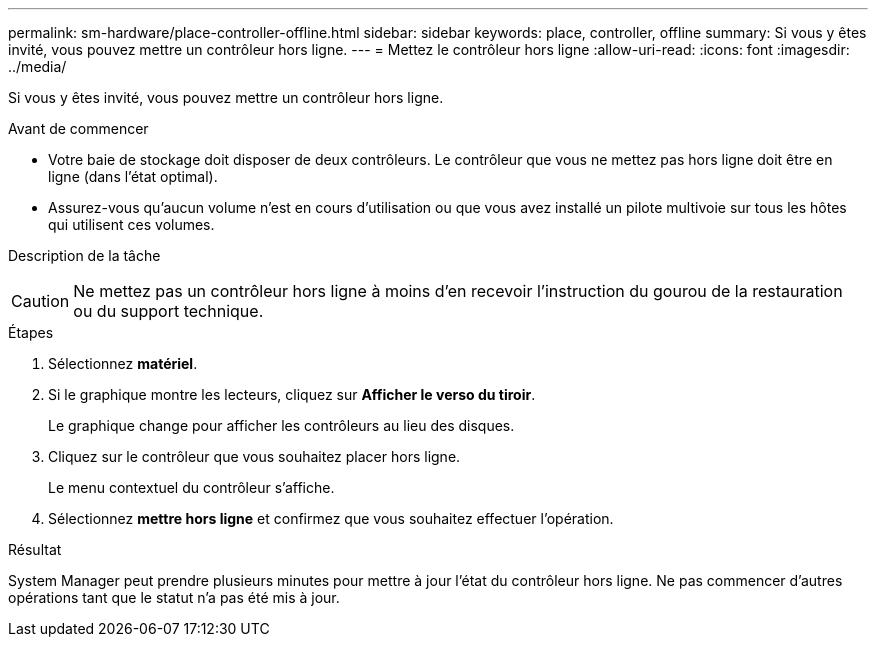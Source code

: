 ---
permalink: sm-hardware/place-controller-offline.html 
sidebar: sidebar 
keywords: place, controller, offline 
summary: Si vous y êtes invité, vous pouvez mettre un contrôleur hors ligne. 
---
= Mettez le contrôleur hors ligne
:allow-uri-read: 
:icons: font
:imagesdir: ../media/


[role="lead"]
Si vous y êtes invité, vous pouvez mettre un contrôleur hors ligne.

.Avant de commencer
* Votre baie de stockage doit disposer de deux contrôleurs. Le contrôleur que vous ne mettez pas hors ligne doit être en ligne (dans l'état optimal).
* Assurez-vous qu'aucun volume n'est en cours d'utilisation ou que vous avez installé un pilote multivoie sur tous les hôtes qui utilisent ces volumes.


.Description de la tâche
++ ++

[CAUTION]
====
Ne mettez pas un contrôleur hors ligne à moins d'en recevoir l'instruction du gourou de la restauration ou du support technique.

====
.Étapes
. Sélectionnez *matériel*.
. Si le graphique montre les lecteurs, cliquez sur *Afficher le verso du tiroir*.
+
Le graphique change pour afficher les contrôleurs au lieu des disques.

. Cliquez sur le contrôleur que vous souhaitez placer hors ligne.
+
Le menu contextuel du contrôleur s'affiche.

. Sélectionnez *mettre hors ligne* et confirmez que vous souhaitez effectuer l'opération.


.Résultat
System Manager peut prendre plusieurs minutes pour mettre à jour l'état du contrôleur hors ligne. Ne pas commencer d'autres opérations tant que le statut n'a pas été mis à jour.
